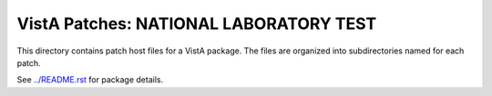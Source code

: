 =======================================
VistA Patches: NATIONAL LABORATORY TEST
=======================================

This directory contains patch host files for a VistA package.
The files are organized into subdirectories named for each patch.

See `<../README.rst>`__ for package details.

